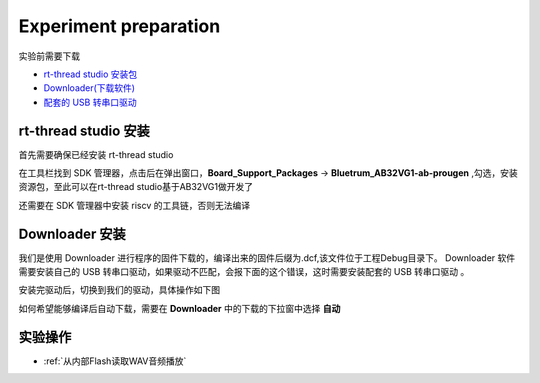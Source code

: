 Experiment preparation
========================

实验前需要下载

+ `rt-thread studio 安装包 <https://www.rt-thread.org/page/studio.html>`_ 
+ `Downloader(下载软件) <https://gitee.com/bluetrum/Downloader/blob/main/Downloader_v1.9.7.zip>`_ 
+ `配套的 USB 转串口驱动 <https://gitee.com/bluetrum/Downloader/blob/main/CP210x_Windows_Drivers.rar>`_

rt-thread studio 安装
--------------------------

首先需要确保已经安装 rt-thread studio 

在工具栏找到 SDK 管理器，点击后在弹出窗口，**Board_Support_Packages** -> **Bluetrum_AB32VG1-ab-prougen** ,勾选，安装资源包，至此可以在rt-thread studio基于AB32VG1做开发了

.. image:: rt-thread/images/studio_0.png
   :align: center

还需要在 SDK 管理器中安装 riscv 的工具链，否则无法编译

.. image:: rt-thread/images/studio_6.png
   :align: center

Downloader 安装
--------------------

我们是使用 Downloader 进行程序的固件下载的，编译出来的固件后缀为.dcf,该文件位于工程Debug目录下。 Downloader 软件需要安装自己的 USB 转串口驱动，如果驱动不匹配，会报下面的这个错误，这时需要安装配套的 USB 转串口驱动 。

.. image:: rt-thread/images/download_0.png
   :align: center

安装完驱动后，切换到我们的驱动，具体操作如下图

.. image:: rt-thread/images/download_error_fix.gif
   :align: center

如何希望能够编译后自动下载，需要在 **Downloader** 中的下载的下拉窗中选择 **自动**

.. image:: rt-thread/images/download_1.png
   :align: center

实验操作
----------------------------------------

+ :ref:`从内部Flash读取WAV音频播放`   